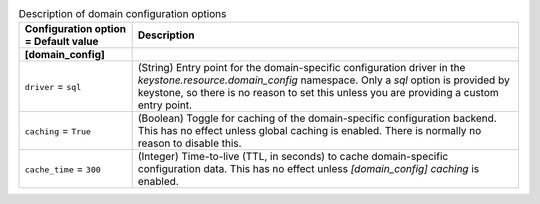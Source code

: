 ..
    Warning: Do not edit this file. It is automatically generated from the
    software project's code and your changes will be overwritten.

    The tool to generate this file lives in openstack-doc-tools repository.

    Please make any changes needed in the code, then run the
    autogenerate-config-doc tool from the openstack-doc-tools repository, or
    ask for help on the documentation mailing list, IRC channel or meeting.

.. _keystone-domain:

.. list-table:: Description of domain configuration options
   :header-rows: 1
   :class: config-ref-table

   * - Configuration option = Default value
     - Description
   * - **[domain_config]**
     -
   * - ``driver`` = ``sql``
     - (String) Entry point for the domain-specific configuration driver in the `keystone.resource.domain_config` namespace. Only a `sql` option is provided by keystone, so there is no reason to set this unless you are providing a custom entry point.
   * - ``caching`` = ``True``
     - (Boolean) Toggle for caching of the domain-specific configuration backend. This has no effect unless global caching is enabled. There is normally no reason to disable this.
   * - ``cache_time`` = ``300``
     - (Integer) Time-to-live (TTL, in seconds) to cache domain-specific configuration data. This has no effect unless `[domain_config] caching` is enabled.
